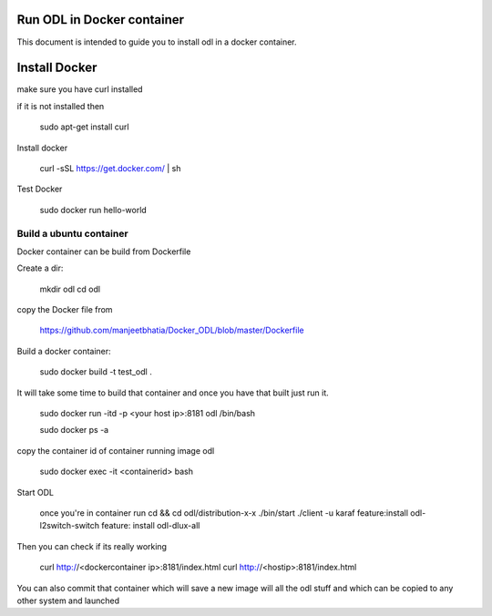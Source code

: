 Run ODL in Docker container
===========================

This document is intended to guide you to install odl in a docker container.

Install Docker
==============

make sure you have curl installed

if it is not installed then

  sudo apt-get install curl

Install docker

  curl -sSL https://get.docker.com/ | sh

Test Docker

 sudo docker run hello-world

Build a ubuntu container
++++++++++++++++++++++++

Docker container can be build from Dockerfile

Create a dir:

        mkdir odl
        cd odl

copy the Docker file from

       https://github.com/manjeetbhatia/Docker_ODL/blob/master/Dockerfile 


Build a docker container:

       sudo docker build -t test_odl .

It will take some time to build that container and once you have that built just run it.

       sudo docker run -itd -p <your host ip>:8181 odl /bin/bash

       sudo docker ps -a

copy the container id of container running image odl

      sudo docker exec -it <containerid> bash

Start ODL

     once you're in container run
     cd && cd odl/distribution-x-x 
     ./bin/start
     ./client -u karaf
     feature:install odl-l2switch-switch
     feature: install odl-dlux-all

Then you can check if its really working

     curl http://<dockercontainer ip>:8181/index.html
     curl http://<hostip>:8181/index.html 

You can also commit that container which will save a new image will all the odl stuff
and which can be copied to any other system and launched
